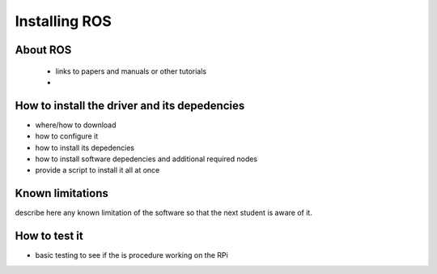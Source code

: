.. ros-rpi:

=============================================
Installing ROS
=============================================


About ROS
-----------------------------

 - links to papers and manuals or other tutorials
 - 

How to install the driver and its depedencies
-----------------------------

- where/how to download
- how to configure it 
- how to install its depedencies
- how to install software depedencies and additional required nodes 
- provide a script to install it all at once

Known limitations
-----------------------------

describe here any known limitation of the software so that the next student is aware of it.

How to test it
-----------------------------

- basic testing to see if the  is procedure working on the RPi

